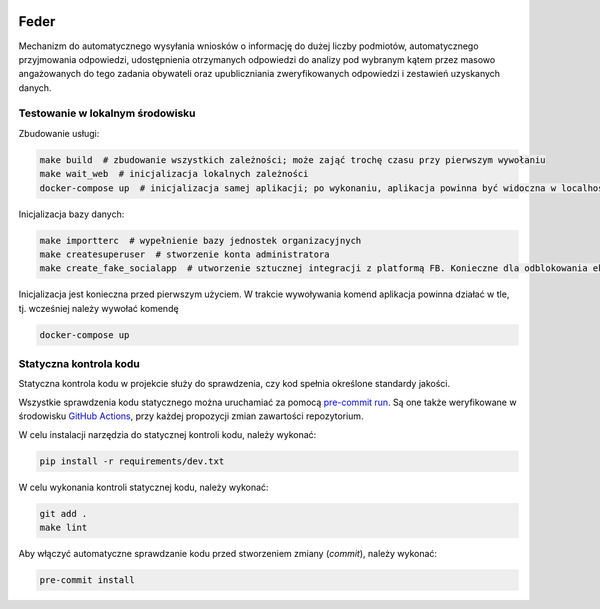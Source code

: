  .. image:: https://coveralls.io/repos/watchdogpolska/feder/badge.svg?branch=master&service=github
    :target: https://coveralls.io/github/watchdogpolska/feder?branch=master

 .. image:: https://github.com/watchdogpolska/feder/workflows/Python%20package/badge.svg
    :target: https://github.com/watchdogpolska/feder/actions?workflow=Python+package

 .. image:: https://img.shields.io/github/license/watchdogpolska/feder.svg

 .. image:: https://david-dm.org/watchdogpolska/feder/dev-status.svg
     :target: https://david-dm.org/watchdogpolska/feder#info=devDependencies
     :alt: devDependency Status

Feder
=====

Mechanizm do automatycznego wysyłania wniosków o informację do dużej liczby podmiotów, automatycznego przyjmowania odpowiedzi, udostępnienia otrzymanych odpowiedzi do analizy pod wybranym kątem przez masowo angażowanych do tego zadania obywateli oraz  upubliczniania zweryfikowanych odpowiedzi i zestawień uzyskanych danych.

Testowanie w lokalnym środowisku
--------------------------------

Zbudowanie usługi:

.. code-block:: bash

    make build  # zbudowanie wszystkich zależności; może zająć trochę czasu przy pierwszym wywołaniu
    make wait_web  # inicjalizacja lokalnych zależności
    docker-compose up  # inicjalizacja samej aplikacji; po wykonaniu, aplikacja powinna być widoczna w localhost:8000

Inicjalizacja bazy danych:

.. code-block:: bash

    make importterc  # wypełnienie bazy jednostek organizacyjnych
    make createsuperuser  # stworzenie konta administratora
    make create_fake_socialapp  # utworzenie sztucznej integracji z platformą FB. Konieczne dla odblokowania ekranu logowania.

Inicjalizacja jest konieczna przed pierwszym użyciem. W trakcie wywoływania komend aplikacja powinna działać w tle, tj. wcześniej
należy wywołać komendę

.. code-block:: bash

    docker-compose up

Statyczna kontrola kodu
-----------------------

Statyczna kontrola kodu w projekcie służy do sprawdzenia, czy kod spełnia określone standardy jakości.

Wszystkie sprawdzenia kodu statycznego można uruchamiać za pomocą `pre-commit run`_. Są one
także weryfikowane w środowisku `GitHub Actions`_, przy każdej
propozycji zmian zawartości repozytorium.

.. _pre-commit run: https://pre-commit.com/
.. _GitHub Actions: https://github.com/watchdogpolska/feder/actions

W celu instalacji narzędzia do statycznej kontroli kodu, należy wykonać:

.. code-block:: bash

    pip install -r requirements/dev.txt

W celu wykonania kontroli statycznej kodu, należy wykonać:

.. code-block:: bash

    git add .
    make lint

Aby włączyć automatyczne sprawdzanie kodu przed stworzeniem zmiany (*commit*), należy wykonać:

.. code-block:: bash

    pre-commit install
